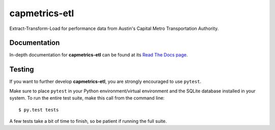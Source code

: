 ==============
capmetrics-etl
==============

Extract-Transform-Load for performance data from Austin's Capital Metro Transportation Authority.

Documentation
-------------

In-depth documentation for **capmetrics-etl** can be found at its
`Read The Docs page <http://capmetrics-etl.readthedocs.io/en/latest/>`_.

Testing
-------

If you want to further develop **capmetrics-etl**, you are strongly encouraged to use ``pytest``.

Make sure to place ``pytest`` in your Python environment/virtual environment and the SQLite database
installed in your system. To run the entire test suite, make this call from the command line::

    $ py.test tests

A few tests take a bit of time to finish, so be patient if running the full suite.